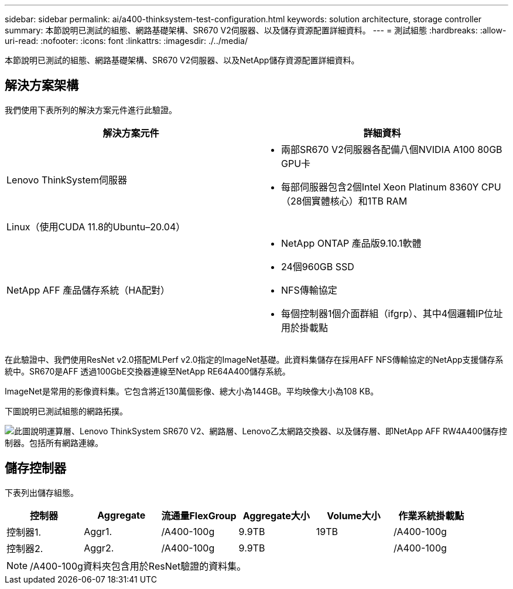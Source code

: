 ---
sidebar: sidebar 
permalink: ai/a400-thinksystem-test-configuration.html 
keywords: solution architecture, storage controller 
summary: 本節說明已測試的組態、網路基礎架構、SR670 V2伺服器、以及儲存資源配置詳細資料。 
---
= 測試組態
:hardbreaks:
:allow-uri-read: 
:nofooter: 
:icons: font
:linkattrs: 
:imagesdir: ./../media/


[role="lead"]
本節說明已測試的組態、網路基礎架構、SR670 V2伺服器、以及NetApp儲存資源配置詳細資料。



== 解決方案架構

我們使用下表所列的解決方案元件進行此驗證。

|===
| 解決方案元件 | 詳細資料 


| Lenovo ThinkSystem伺服器  a| 
* 兩部SR670 V2伺服器各配備八個NVIDIA A100 80GB GPU卡
* 每部伺服器包含2個Intel Xeon Platinum 8360Y CPU（28個實體核心）和1TB RAM




| Linux（使用CUDA 11.8的Ubuntu–20.04） |  


| NetApp AFF 產品儲存系統（HA配對）  a| 
* NetApp ONTAP 產品版9.10.1軟體
* 24個960GB SSD
* NFS傳輸協定
* 每個控制器1個介面群組（ifgrp）、其中4個邏輯IP位址用於掛載點


|===
在此驗證中、我們使用ResNet v2.0搭配MLPerf v2.0指定的ImageNet基礎。此資料集儲存在採用AFF NFS傳輸協定的NetApp支援儲存系統中。SR670是AFF 透過100GbE交換器連線至NetApp RE64A400儲存系統。

ImageNet是常用的影像資料集。它包含將近130萬個影像、總大小為144GB。平均映像大小為108 KB。

下圖說明已測試組態的網路拓撲。

image:a400-thinksystem-image7.png["此圖說明運算層、Lenovo ThinkSystem SR670 V2、網路層、Lenovo乙太網路交換器、以及儲存層、即NetApp AFF RW4A400儲存控制器。包括所有網路連線。"]



== 儲存控制器

下表列出儲存組態。

|===
| 控制器 | Aggregate | 流通量FlexGroup | Aggregate大小 | Volume大小 | 作業系統掛載點 


| 控制器1. | Aggr1. | /A400-100g | 9.9TB | 19TB | /A400-100g 


| 控制器2. | Aggr2. | /A400-100g | 9.9TB |  | /A400-100g 
|===

NOTE: /A400-100g資料夾包含用於ResNet驗證的資料集。

